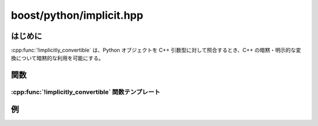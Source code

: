 boost/python/implicit.hpp
=========================

.. _v2.implicit.introduction:

はじめに
--------

:cpp:func:`!implicitly_convertible` は、Python オブジェクトを C++ 引数型に対して照合するとき、C++ の暗黙・明示的な変換について暗黙的な利用を可能にする。


.. _v2.implicit.functions:

関数
----

.. _v2.implicit.implicitly_convertible-spec:

:cpp:func:`!implicitly_convertible` 関数テンプレート
^^^^^^^^^^^^^^^^^^^^^^^^^^^^^^^^^^^^^^^^^^^^^^^^^^^^

.. cpp:function:: template <class Source, class Target> \
                  void implicitly_convertible()

   :tparam Source: 暗黙の変換における元の型
   :tparam Target: 暗黙の変換における対象の型
   :要件: 宣言 :code:`Target t(s);` が合法である（:cpp:var:`!s` は :cpp:type:`!Source` 型）。
   :効果: :cpp:type:`!Source` の rvalue を生成する登録済み変換器が 1 つでも存在する場合、あらゆる :cpp:expr:`PyObject* p` について変換が成功する :cpp:type:`!Target` rvalue への ``from_python`` 変換器を登録する。
   :根拠: C++ ユーザは、C++ で行っているような相互運用性を Python で利用できると考える。


.. _v2.implicit.examples:

例
--

.. code-block::
   :caption: C++ のモジュール定義

   #include <boost/python/class.hpp>
   #include <boost/python/implicit.hpp>
   #include <boost/python/module.hpp>

   using namespace boost::python;

   struct X
   {
       X(int x) : v(x) {}
       operator int() const { return v; }
       int v;
   };

   int x_value(X const& x)
   {
       return x.v;
   }

   X make_x(int n) { return X(n); }

   BOOST_PYTHON_MODULE(implicit_ext)
   {
       def("x_value", x_value);
       def("make_x", make_x);

       class_<X>("X", 
           init<int>())
           ;

       implicitly_convertible<X,int>();
       implicitly_convertible<int,X>();
   }

.. code-block:: python
   :caption: Python のコード

   >>> from implicit_ext import *
   >>> x_value(X(42))
   42
   >>> x_value(42)
   42
   >>> x = make_x(X(42))
   >>> x_value(x)
   42
